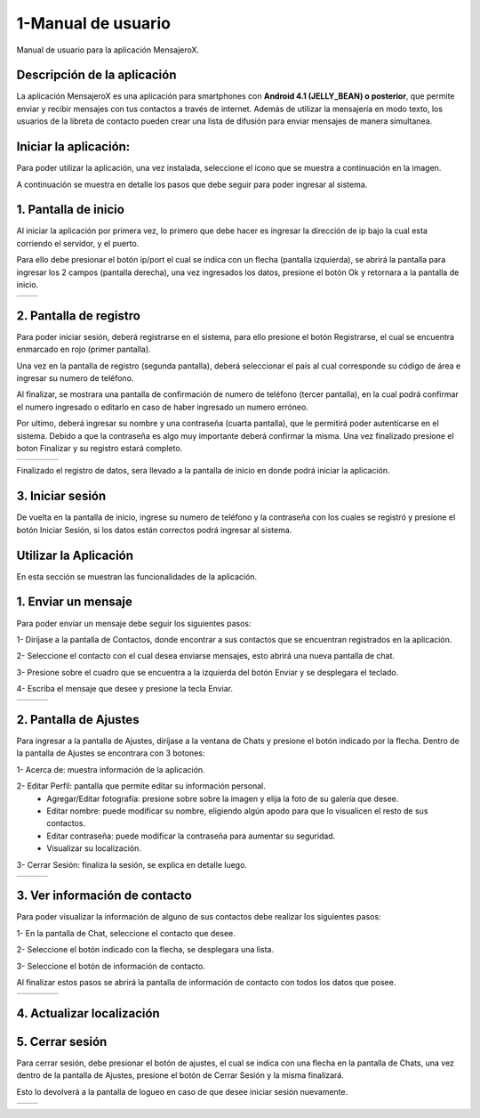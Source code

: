 1-Manual de usuario
===================

Manual de usuario para la aplicación MensajeroX.

Descripción de la aplicación
----------------------------

La aplicación MensajeroX  es una aplicación para smartphones
con **Android 4.1 (JELLY_BEAN) o posterior**, que permite enviar y recibir mensajes
con tus contactos a través de internet. Además de utilizar la mensajería en modo texto,
los usuarios de la libreta de contacto pueden crear una lista de difusión para enviar mensajes de manera simultanea.

Iniciar la aplicación:
----------------------

Para poder utilizar la aplicación, una vez instalada, seleccione el icono que se muestra a continuación en la imagen.

.. image:: /GuiaDeUsuario/imagenes/app_icono.png
   :scale: 60 %
   
A continuación se muestra en detalle los pasos que debe seguir para poder ingresar al sistema.

1. Pantalla de inicio
---------------------

Al iniciar la aplicación por primera vez, lo primero que debe hacer es ingresar la dirección de ip bajo la cual esta corriendo el servidor, y el puerto.

Para ello debe presionar el botón ip/port el cual se indica con un flecha (pantalla izquierda), se abrirá la pantalla para ingresar los 2 campos (pantalla derecha), una vez ingresados los datos, presione el botón Ok y retornara a la pantalla de inicio.

.. |logo1| image:: /GuiaDeUsuario/imagenes/ip-puerto-boton.png
   :scale: 60%
   :align: middle
.. |logo2| image:: /GuiaDeUsuario/imagenes/ip-puerto-ejemplo.png
   :scale: 60%
   :align: top

+---------+---------+
| |logo1| | |logo2| |
+---------+---------+


2. Pantalla de registro
-----------------------

Para poder iniciar sesión, deberá registrarse en el sistema, para ello presione el botón Registrarse, el cual se encuentra enmarcado en rojo (primer pantalla).

Una vez en la pantalla de registro (segunda pantalla), deberá seleccionar el país al cual corresponde su código de área e ingresar su numero de teléfono.

Al finalizar, se mostrara una pantalla de confirmación de numero de teléfono (tercer pantalla), en la cual podrá confirmar el numero ingresado o editarlo en caso de haber ingresado un numero erróneo.

Por ultimo, deberá ingresar su nombre y una contraseña (cuarta pantalla),  que le permitirá poder autenticarse en el sistema. Debido a que la contraseña es algo muy importante deberá confirmar la misma. Una vez finalizado presione el boton Finalizar y su registro estará completo.

.. |logo3| image:: /GuiaDeUsuario/imagenes/register-select.png
   :scale: 60%
.. |logo4| image:: /GuiaDeUsuario/imagenes/numerotelefono.png
   :scale: 60%
.. |logo5| image:: /GuiaDeUsuario/imagenes/verificacion.png
   :scale: 60%
.. |logo6| image:: /GuiaDeUsuario/imagenes/registronombre.png
   :scale: 60%

+---------+---------+---------+---------+
| |logo3| | |logo4| | |logo5| | |logo6| |
+---------+---------+---------+---------+

Finalizado el registro de datos, sera llevado a la pantalla de inicio en donde podrá iniciar la aplicación.

3. Iniciar sesión
-----------------

De vuelta en la pantalla de inicio, ingrese su numero de teléfono y la contraseña con los cuales se registró y presione el botón Iniciar Sesión, si los datos están correctos podrá ingresar al sistema. 

.. image:: /GuiaDeUsuario/imagenes/iniciarsesion.png
   :scale: 60%
   
Utilizar la Aplicación
----------------------
En esta sección se muestran las funcionalidades de la aplicación.

1. Enviar un mensaje
--------------------

Para poder enviar un mensaje debe seguir los siguientes pasos:

1- Diríjase a la pantalla de Contactos, donde encontrar a sus contactos que se encuentran registrados en la aplicación.

2- Seleccione el contacto con el cual desea enviarse mensajes, esto abrirá una nueva pantalla de chat.

3- Presione sobre el cuadro que se encuentra a la izquierda del botón Enviar y se desplegara el teclado.

4- Escriba el mensaje que desee y presione la tecla Enviar.

.. |logo11| image:: /GuiaDeUsuario/imagenes/contactos.png
   :scale: 50%
.. |logo12| image:: /GuiaDeUsuario/imagenes/chat.png
   :scale: 50%
.. |logo13| image:: /GuiaDeUsuario/imagenes/hola.png
   :scale: 50%

+----------+----------+----------+
| |logo11| | |logo12| | |logo13| |
+----------+----------+----------+

2. Pantalla de Ajustes
----------------------

Para ingresar a la pantalla de Ajustes, diríjase a la ventana de Chats y presione el botón indicado por la flecha. Dentro de la pantalla de Ajustes se encontrara con 3 botones:

1- Acerca de: muestra información de la aplicación.

2- Editar Perfil: pantalla que permite editar su información personal.
  * Agregar/Editar fotografía: presione  sobre sobre la imagen y elija la foto de su galería que desee.
  * Editar nombre: puede modificar su nombre, eligiendo algún apodo para que lo visualicen el resto de sus contactos.
  * Editar contraseña: puede modificar la contraseña para aumentar su seguridad.
  * Visualizar su localización.

3- Cerrar Sesión: finaliza la sesión, se explica en detalle luego.

.. |logo16| image:: /GuiaDeUsuario/imagenes/botonajustes.png
   :scale: 60%
.. |logo17| image:: /GuiaDeUsuario/imagenes/ajutesbotones.png
   :scale: 60%
.. |logo18| image:: /GuiaDeUsuario/imagenes/editarperfil.png
   :scale: 60%
   
+----------+----------+----------+
| |logo16| | |logo17| | |logo18| |
+----------+----------+----------+

3. Ver información de contacto
------------------------------

Para poder visualizar la información de alguno de sus contactos debe realizar los siguientes pasos:

1- En la pantalla de Chat, seleccione el contacto que desee.

2- Seleccione el botón indicado con la flecha, se desplegara una lista.

3- Seleccione el botón de información de contacto.

Al finalizar estos pasos se abrirá la pantalla de información de contacto con todos los datos que posee.


.. |logo7| image:: /GuiaDeUsuario/imagenes/ingresarchat.png
   :scale: 50%
.. |logo8| image:: /GuiaDeUsuario/imagenes/entrarinfo.png
   :scale: 50%
.. |logo9| image:: /GuiaDeUsuario/imagenes/botoninfo.png
   :scale: 50%
.. |logo10| image:: /GuiaDeUsuario/imagenes/infocontacto.png
   :scale: 50%

+---------+---------+---------+----------+
| |logo7| | |logo8| | |logo9| | |logo10| |
+---------+---------+---------+----------+


4. Actualizar localización
--------------------------

5. Cerrar sesión
----------------

Para cerrar sesión, debe presionar el botón de ajustes, el cual se indica con una flecha en la pantalla de Chats, una vez dentro de la pantalla de Ajustes, presione el botón de Cerrar Sesión y la misma finalizará. 

Esto lo devolverá a la pantalla de logueo en caso de que desee iniciar sesión nuevamente.

.. |logo14| image:: /GuiaDeUsuario/imagenes/botonajustes.png
   :scale: 50%
.. |logo15| image:: /GuiaDeUsuario/imagenes/cerrarsesion.png
   :scale: 50%

+----------+----------+
| |logo14| | |logo15| |
+----------+----------+
